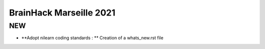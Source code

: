 BrainHack Marseille 2021
========================
NEW
---
- **Adopt nilearn coding standards : ** Creation of a whats_new.rst file